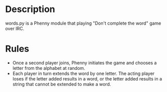 * Description
words.py is a Phenny module that playing "Don't complete the word"
game over IRC.
* Rules
- Once a second player joins, Phenny initiates the game and chooses a
  letter from the alphabet at random.
- Each player in turn extends the word by one letter. The acting
  player loses if the letter added results in a word, or the letter
  added results in a string that cannot be extended to make a word.
